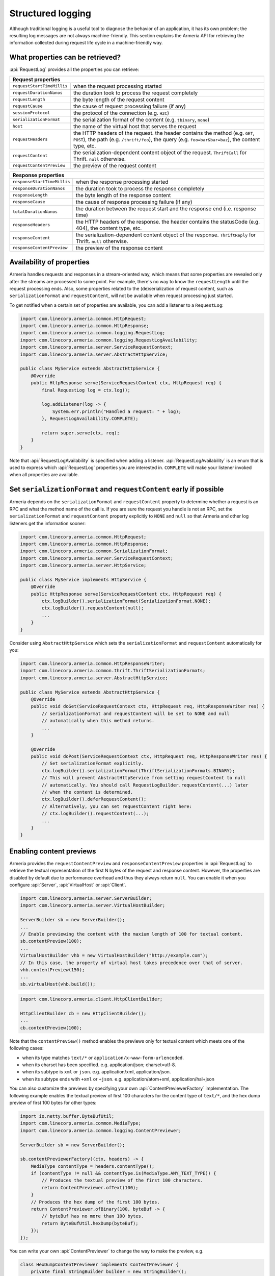 .. _advanced-structured-logging:

Structured logging
==================
Although traditional logging is a useful tool to diagnose the behavior of an application, it has its own
problem; the resulting log messages are not always machine-friendly. This section explains the Armeria API for
retrieving the information collected during request life cycle in a machine-friendly way.

What properties can be retrieved?
---------------------------------
:api:`RequestLog` provides all the properties you can retrieve:

+----------------------------------------------------------------------------------------------------+
| Request properties                                                                                 |
+=============================+======================================================================+
| ``requestStartTimeMillis``  | when the request processing started                                  |
+-----------------------------+----------------------------------------------------------------------+
| ``requestDurationNanos``    | the duration took to process the request completely                  |
+-----------------------------+----------------------------------------------------------------------+
| ``requestLength``           | the byte length of the request content                               |
+-----------------------------+----------------------------------------------------------------------+
| ``requestCause``            | the cause of request processing failure (if any)                     |
+-----------------------------+----------------------------------------------------------------------+
| ``sessionProtocol``         | the protocol of the connection (e.g. ``H2C``)                        |
+-----------------------------+----------------------------------------------------------------------+
| ``serializationFormat``     | the serialization format of the content (e.g. ``tbinary``, ``none``) |
+-----------------------------+----------------------------------------------------------------------+
| ``host``                    | the name of the virtual host that serves the request                 |
+-----------------------------+----------------------------------------------------------------------+
| ``requestHeaders``          | the HTTP headers of the request.                                     |
|                             | the header contains the method (e.g. ``GET``, ``POST``),             |
|                             | the path (e.g. ``/thrift/foo``),                                     |
|                             | the query (e.g. ``foo=bar&bar=baz``), the content type, etc.         |
+-----------------------------+----------------------------------------------------------------------+
| ``requestContent``          | the serialization-dependent content object of the request.           |
|                             | ``ThriftCall`` for Thrift. ``null`` otherwise.                       |
+-----------------------------+----------------------------------------------------------------------+
| ``requestContentPreview``   | the preview of the request content                                   |
+-----------------------------+----------------------------------------------------------------------+

+-----------------------------+----------------------------------------------------------------------+
| Response properties                                                                                |
+=============================+======================================================================+
| ``responseStartTimeMillis`` | when the response processing started                                 |
+-----------------------------+----------------------------------------------------------------------+
| ``responseDurationNanos``   | the duration took to process the response completely                 |
+-----------------------------+----------------------------------------------------------------------+
| ``responseLength``          | the byte length of the response content                              |
+-----------------------------+----------------------------------------------------------------------+
| ``responseCause``           | the cause of response processing failure (if any)                    |
+-----------------------------+----------------------------------------------------------------------+
| ``totalDurationNanos``      | the duration between the request start and the response end          |
|                             | (i.e. response time)                                                 |
+-----------------------------+----------------------------------------------------------------------+
| ``responseHeaders``         | the HTTP headers of the response.                                    |
|                             | the header contains the statusCode (e.g. 404), the content type, etc.|
+-----------------------------+----------------------------------------------------------------------+
| ``responseContent``         | the serialization-dependent content object of the response.          |
|                             | ``ThriftReply`` for Thrift. ``null`` otherwise.                      |
+-----------------------------+----------------------------------------------------------------------+
| ``responseContentPreview``  | the preview of the response content                                  |
+-----------------------------+----------------------------------------------------------------------+

Availability of properties
--------------------------
Armeria handles requests and responses in a stream-oriented way, which means that some properties are revealed
only after the streams are processed to some point. For example, there's no way to know the ``requestLength``
until the request processing ends. Also, some properties related to the (de)serialization of request content,
such as ``serializationFormat`` and ``requestContent``, will not be available when request processing just
started.

To get notified when a certain set of properties are available, you can add a listener to a ``RequestLog``:

.. code-block:: java

    import com.linecorp.armeria.common.HttpRequest;
    import com.linecorp.armeria.common.HttpResponse;
    import com.linecorp.armeria.common.logging.RequestLog;
    import com.linecorp.armeria.common.logging.RequestLogAvailability;
    import com.linecorp.armeria.server.ServiceRequestContext;
    import com.linecorp.armeria.server.AbstractHttpService;

    public class MyService extends AbstractHttpService {
        @Override
        public HttpResponse serve(ServiceRequestContext ctx, HttpRequest req) {
            final RequestLog log = ctx.log();

            log.addListener(log -> {
                System.err.println("Handled a request: " + log);
            }, RequestLogAvailability.COMPLETE);

            return super.serve(ctx, req);
        }
    }

Note that :api:`RequestLogAvailability` is specified when adding a listener.
:api:`RequestLogAvailability` is an enum that is used to express which :api:`RequestLog` properties
you are interested in. ``COMPLETE`` will make your listener invoked when all properties are available.

Set ``serializationFormat`` and ``requestContent`` early if possible
--------------------------------------------------------------------
Armeria depends on the ``serializationFormat`` and ``requestContent`` property to determine whether a request
is an RPC and what the method name of the call is. If you are sure the request you handle is not an RPC, set
the ``serializationFormat`` and ``requestContent`` property explicitly to ``NONE`` and ``null`` so that Armeria
and other log listeners get the information sooner:

.. code-block:: java

    import com.linecorp.armeria.common.HttpRequest;
    import com.linecorp.armeria.common.HttpResponse;
    import com.linecorp.armeria.common.SerializationFormat;
    import com.linecorp.armeria.server.ServiceRequestContext;
    import com.linecorp.armeria.server.HttpService;

    public class MyService implements HttpService {
        @Override
        public HttpResponse serve(ServiceRequestContext ctx, HttpRequest req) {
            ctx.logBuilder().serializationFormat(SerializationFormat.NONE);
            ctx.logBuilder().requestContent(null);
            ...
        }
    }

Consider using ``AbstractHttpService`` which sets the ``serializationFormat`` and ``requestContent``
automatically for you:

.. code-block:: java

    import com.linecorp.armeria.common.HttpResponseWriter;
    import com.linecorp.armeria.common.thrift.ThriftSerializationFormats;
    import com.linecorp.armeria.server.AbstractHttpService;

    public class MyService extends AbstractHttpService {
        @Override
        public void doGet(ServiceRequestContext ctx, HttpRequest req, HttpResponseWriter res) {
            // serializationFormat and requestContent will be set to NONE and null
            // automatically when this method returns.
            ...
        }

        @Override
        public void doPost(ServiceRequestContext ctx, HttpRequest req, HttpResponseWriter res) {
            // Set serializationFormat explicitly.
            ctx.logBuilder().serializationFormat(ThriftSerializationFormats.BINARY);
            // This will prevent AbstractHttpService from setting requestContent to null
            // automatically. You should call RequestLogBuilder.requestContent(...) later
            // when the content is determined.
            ctx.logBuilder().deferRequestContent();
            // Alternatively, you can set requestContent right here:
            // ctx.logBuilder().requestContent(...);
            ...
        }
    }

Enabling content previews
-------------------------
Armeria provides the ``requestContentPreview`` and ``responseContentPreview`` properties in :api:`RequestLog`
to retrieve the textual representation of the first N bytes of the request and response content.
However, the properties are disabled by default due to performance overhead and thus they always return ``null``.
You can enable it when you configure :api:`Server`, :api:`VirtualHost` or :api:`Client`.

.. code-block:: java

    import com.linecorp.armeria.server.ServerBuilder;
    import com.linecorp.armeria.server.VirtualHostBuilder;

    ServerBuilder sb = new ServerBuilder();
    ...
    // Enable previewing the content with the maxium length of 100 for textual content.
    sb.contentPreview(100);
    ...
    VirtualHostBuilder vhb = new VirtualHostBuilder("http://example.com");
    // In this case, the property of virtual host takes precedence over that of server.
    vhb.contentPreview(150);
    ...
    sb.virtualHost(vhb.build());

.. code-block:: java

    import com.linecorp.armeria.client.HttpClientBuilder;

    HttpClientBuilder cb = new HttpClientBuilder();
    ...
    cb.contentPreview(100);

Note that the ``contentPreview()`` method enables the previews only for textual content
which meets one of the following cases:

- when its type matches ``text/*`` or ``application/x-www-form-urlencoded``.
- when its charset has been specified. e.g. application/json; charset=utf-8.
- when its subtype is ``xml`` or ``json``. e.g. application/xml, application/json.
- when its subtype ends with ``+xml`` or ``+json``. e.g. application/atom+xml, application/hal+json

You can also customize the previews by specifying your own :api:`ContentPreviewerFactory` implementation.
The following example enables the textual preview of first 100 characters for the content type of ``text/*``,
and the hex dump preview of first 100 bytes for other types:

.. code-block:: java

    import io.netty.buffer.ByteBufUtil;
    import com.linecorp.armeria.common.MediaType;
    import com.linecorp.armeria.common.logging.ContentPreviewer;

    ServerBuilder sb = new ServerBuilder();

    sb.contentPreviewerFactory((ctx, headers) -> {
        MediaType contentType = headers.contentType();
        if (contentType != null && contentType.is(MediaType.ANY_TEXT_TYPE)) {
            // Produces the textual preview of the first 100 characters.
            return ContentPreviewer.ofText(100);
        }
        // Produces the hex dump of the first 100 bytes.
        return ContentPreviewer.ofBinary(100, byteBuf -> {
            // byteBuf has no more than 100 bytes.
            return ByteBufUtil.hexDump(byteBuf);
        });
    });

You can write your own :api:`ContentPreviewer` to change the way to make the preview, e.g.

.. code-block:: java

    class HexDumpContentPreviewer implements ContentPreviewer {
        private final StringBuilder builder = new StringBuilder();
        @Nullable;
        private String preview;

        @Override
        public void onHeaders(HttpHeaders headers) {
            // Invoked when headers of a request or response is received.
        }

        @Override
        public void onData(HttpData data) {
            // Invoked when a new content is received.
            builder.append(ByteBufUtil.hexDump(data.array(), data.offset(), data.length()));
        }

        @Override
        public boolean isDone() {
            // If it returns true, no further event is invoked but produce().
            return preview != null;
        }

        @Override
        public String produce() {
            // Invoked when a request or response ends.
            if (preview != null) {
                return preview;
            }
            preview = builder.build();
            builder = null;
            return preview;
        }
    }
    ...
    ServerBuilder sb = new ServerBuilder();
    ...
    sb.contentPreviewFactory((ctx, headers) -> {
        return new HexDumpContentPreviewer();
    });

.. _nested-log:

Nested log
----------

When you retry a failed attempt, you might want to record the result of each attempt and to group them under
a single :api:`RequestLog`. A :api:`RequestLog` can contain more than one child :api:`RequestLog`
to support this sort of use cases.

.. code-block:: java

    import com.linecorp.armeria.common.logging.RequestLogBuilder;

    RequestLogBuilder.addChild(RequestLog);

If the added :api:`RequestLog` is the first child, the request-side log of the :api:`RequestLog` will
be propagated to the parent log. You can add as many child logs as you want, but the rest of logs would not
be affected. If you want to fill the response-side log of the parent log, please invoke:

.. code-block:: java

    RequestLogBuilder.endResponseWithLastChild();

This will propagate the response-side log of the last added child to the parent log. The following diagram
illustrates how a :api:`RequestLog` with child logs looks like:

.. uml::

    @startditaa(--no-separation, scale=0.85)
    /--------------------------------------------------------------\
    |                                                              |
    |  RequestLog                                                  |
    |                                                              |
    |                             /-----------------------------\  |
    |                             :                             |  |
    |  +----------------------+   |      Child RequestLogs      |  |
    |  |                      |   |        e.g. retries         |  |
    |  |                      |   |                             |  |
    |  |   Request side log   |   |  +-----------------------+  |  |
    |  |                      |   |  | Child #1              |  |  |
    |  |                      |   |  | +-------------------+ |  |  |
    |  |     Copied from      |<-------+ Request side log  | |  |  |
    |  |     the first child  |   :  | +-------------------+ |  |  |
    |  |                      |   |  | : Response side log | |  |  |
    |  |                      |   |  | +-------------------+ |  |  |
    |  +----------------------+   |  +-----------------------+  |  |
    |                             |  | ...                   |  |  |
    |  +----------------------+   |  +-----------------------+  |  |
    |  |                      |   |              .              |  |
    |  |                      |   |              .              |  |
    |  |  Response side log   |   |  +-----------------------+  |  |
    |  |                      |   |  | Child #N              |  |  |
    |  |                      |   |  | +-------------------+ |  |  |
    |  |     Copied from      |   |  | : Request side log  | |  |  |
    |  |     the last child   |   |  | +-------------------+ |  |  |
    |  |                      |<-------+ Response side log | |  |  |
    |  |                      |   :  | +-------------------+ |  |  |
    |  +----------------------+   |  +-----------------------+  |  |
    |                             |                             |  |
    |                             \-----------------------------/  |
    |                                                              |
    \--------------------------------------------------------------/
    @endditaa

You can retrieve the child logs using ``RequestLog.children()``.

.. code-block:: java

    final RequestContext ctx = ...;
    ctx.log().addListner(log -> {
        if (!log.children().isEmpty()) {
            System.err.println("A request finished after " + log.children().size() + " attempt(s): " + log);
        } else {
            System.err.println("A request is done: " + log);
        }
    }, RequestLogAvailability.COMPLETE);

:api:`RetryingClient` is a good example that leverages this feature.
See :ref:`retry-with-logging` for more information.
